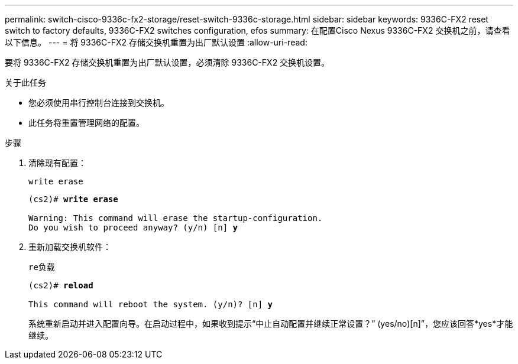---
permalink: switch-cisco-9336c-fx2-storage/reset-switch-9336c-storage.html 
sidebar: sidebar 
keywords: 9336C-FX2 reset switch to factory defaults, 9336C-FX2 switches configuration, efos 
summary: 在配置Cisco Nexus 9336C-FX2 交换机之前，请查看以下信息。 
---
= 将 9336C-FX2 存储交换机重置为出厂默认设置
:allow-uri-read: 


[role="lead"]
要将 9336C-FX2 存储交换机重置为出厂默认设置，必须清除 9336C-FX2 交换机设置。

.关于此任务
* 您必须使用串行控制台连接到交换机。
* 此任务将重置管理网络的配置。


.步骤
. 清除现有配置：
+
`write erase`

+
[listing, subs="+quotes"]
----
(cs2)# *write erase*

Warning: This command will erase the startup-configuration.
Do you wish to proceed anyway? (y/n) [n] *y*
----
. 重新加载交换机软件：
+
`re负载`

+
[listing, subs="+quotes"]
----
(cs2)# *reload*

This command will reboot the system. (y/n)? [n] *y*
----
+
系统重新启动并进入配置向导。在启动过程中，如果收到提示“中止自动配置并继续正常设置？”  (yes/no)[n]”，您应该回答*yes*才能继续。



